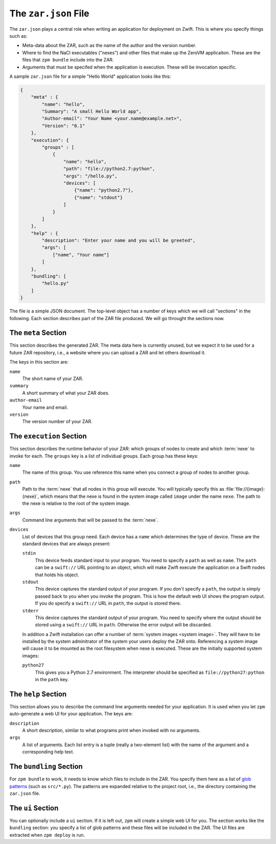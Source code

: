 
The ``zar.json`` File
=====================

The ``zar.json`` plays a central role when writing an application for
deployment on Zwift. This is where you specify things such as:

* Meta-data about the ZAR, such as the name of the author and the
  version number.

* Where to find the NaCl executables ("nexes") and other files that
  make up the ZeroVM applicaiton. These are the files that ``zpm
  bundle`` include into the ZAR.

* Arguments that must be specifed when the application is execution.
  These will be invocation specific.

A sample ``zar.json`` file for a simple "Hello World" application
looks like this:

.. code-block:: json

   {
       "meta" : {
           "name": "hello",
           "Summary": "A small Hello World app",
           "Author-email": "Your Name <your.name@example.net>",
           "Version": "0.1"
       },
       "execution": {
           "groups" : [
               {
                   "name": "hello",
                   "path": "file://python2.7:python",
                   "args": "/hello.py",
                   "devices": [
                       {"name": "python2.7"},
                       {"name": "stdout"}
                   ]
               }
           ]
       },
       "help" : {
           "description": "Enter your name and you will be greeted",
           "args": [
               ["name", "Your name"]
           ]
       },
       "bundling": [
           "hello.py"
       ]
   }

The file is a simple JSON document. The top-level object has a number
of keys which we will call "sections" in the following. Each section
describes part of the ZAR file produced. We will go throught the
sections now.


The ``meta`` Section
--------------------

This section describes the generated ZAR. The meta data here is
currently unused, but we expect it to be used for a future ZAR
repository, i.e., a website where you can upload a ZAR and let others
download it.

The keys in this section are:

``name``
  The short name of your ZAR.

``summary``
  A short summary of what your ZAR does.

``author-email``
  Your name and email.

``version``
  The version number of your ZAR.


The ``execution`` Section
-------------------------

This section describes the runtime behavior of your ZAR: which groups
of nodes to create and which :term:`nexe` to invoke for each. The
``groups`` key is a list of individual groups. Each group has these
keys:

``name``
  The name of this group. You use reference this name when you connect
  a group of nodes to another group.

``path``
  Path to the :term:`nexe` that all nodes in this group will execute.
  You will typically specify this as :file:`file://{image}:{nexe}`,
  which means that the nexe is found in the system image called
  ``image`` under the name ``nexe``. The path to the nexe is relative
  to the root of the system image.

``args``
  Command line arguments that will be passed to the :term:`nexe`.

``devices``
  List of devices that this group need. Each device has a ``name``
  which determines the type of device. These are the standard devices
  that are always present:

  ``stdin``
    This device feeds standard input to your program. You need to
    specify a ``path`` as well as ``name``. The ``path`` can be a
    ``swift://`` URL pointing to an object, which will make Zwift
    execute the application on a Swift nodes that holds his object.

  ``stdout``
    This device captures the standard output of your program. If you
    don't specify a ``path``, the output is simply passed back to you
    when you invoke the program. This is how the default web UI shows
    the program output. If you do specify a ``swift://`` URL in
    ``path``, the output is stored there.

  ``stderr``
    This device captures the standard output of your program. You need
    to specify where the output should be stored using a ``swift://``
    URL in ``path``. Otherwise the error output will be discarded.

  In addition a Zwift installation can offer a number of :term:`system
  images <system image>`. They will have to be installed by the system
  adminitrator of the system your users deploy the ZAR onto.
  Referencing a system image will cause it to be mounted as the root
  filesystem when nexe is executed. These are the initially supported
  system images:

  ``python27``
    This gives you a Python 2.7 environment. The interpreter should be
    specified as ``file://python27:python`` in the ``path`` key.


The ``help`` Section
--------------------

This section allows you to describe the command line arguments needed
for your application. It is used when you let ``zpm`` auto-generate a
web UI for your application. The keys are:

``description``
  A short description, similar to what programs print when invoked
  with no arguments.

``args``
  A list of arguments. Each list entry is a tuple (really a
  two-element list) with the name of the argument and a corresponding
  help text.


The ``bundling`` Section
------------------------

For ``zpm bundle`` to work, it needs to know which files to include in
the ZAR. You specify them here as a list of `glob patterns`__ (such as
``src/*.py``). The patterns are expanded relative to the project root,
i.e., the directory containing the ``zar.json`` file.

.. __: http://en.wikipedia.org/wiki/Glob_%28programming%29


The ``ui`` Section
------------------

You can optionally include a ``ui`` section. If it is left out,
``zpm`` will create a simple web UI for you. The section works like
the ``bundling`` section: you specify a list of glob patterns and
these files will be included in the ZAR. The UI files are extracted
when ``zpm deploy`` is run.
